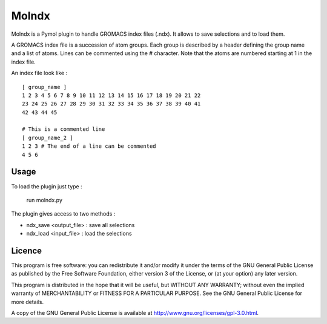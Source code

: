 ======
Molndx
======

Molndx is a Pymol plugin to handle GROMACS index files (.ndx). It allows to save selections and to load them.

A GROMACS index file is a succession of atom groups. Each group is described by
a header defining the group name and a list of atoms. Lines can be commented
using the # character. Note that the atoms are numbered starting at 1 in the
index file.

An index file look like :

::

    [ group_name ]
    1 2 3 4 5 6 7 8 9 10 11 12 13 14 15 16 17 18 19 20 21 22
    23 24 25 26 27 28 29 30 31 32 33 34 35 36 37 38 39 40 41
    42 43 44 45

    # This is a commented line
    [ group_name_2 ]
    1 2 3 # The end of a line can be commented
    4 5 6

Usage
=====

To load the plugin just type :

    run molndx.py

The plugin gives access to two methods :

- ndx_save <output_file> : save all selections
- ndx_load <input_file> : load the selections

Licence
=======

This program is free software: you can redistribute it and/or modify  
it under the terms of the GNU General Public License as published by   
the Free Software Foundation, either version 3 of the License, or      
(at your option) any later version.                                    
                                                                      
This program is distributed in the hope that it will be useful,        
but WITHOUT ANY WARRANTY; without even the implied warranty of         
MERCHANTABILITY or FITNESS FOR A PARTICULAR PURPOSE.  See the          
GNU General Public License for more details.                           
                                                                          
A copy of the GNU General Public License is available at
http://www.gnu.org/licenses/gpl-3.0.html.

 
